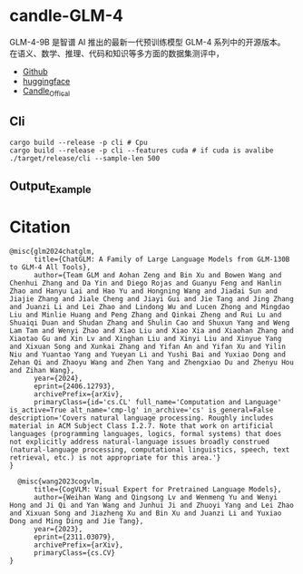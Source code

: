 * candle-GLM-4
GLM-4-9B 是智谱 AI 推出的最新一代预训练模型 GLM-4 系列中的开源版本。 在语义、数学、推理、代码和知识等多方面的数据集测评中，


- [[https://github.com/THUDM/GLM-4][Github]]
- [[https://huggingface.co/THUDM/glm-4-9b][huggingface]]
- [[https://github.com/huggingface/candle/tree/main/candle-examples/examples/glm4][Candle_Offical]]  
** Cli
#+begin_src shell
  cargo build --release -p cli # Cpu
  cargo build --release -p cli --features cuda # if cuda is avalibe
  ./target/release/cli --sample-len 500
#+end_src
** Output_Example
[[../resources/candle_example.png][file:../resources/candle_example.png]]
*  Citation
#+begin_src
@misc{glm2024chatglm,
      title={ChatGLM: A Family of Large Language Models from GLM-130B to GLM-4 All Tools}, 
      author={Team GLM and Aohan Zeng and Bin Xu and Bowen Wang and Chenhui Zhang and Da Yin and Diego Rojas and Guanyu Feng and Hanlin Zhao and Hanyu Lai and Hao Yu and Hongning Wang and Jiadai Sun and Jiajie Zhang and Jiale Cheng and Jiayi Gui and Jie Tang and Jing Zhang and Juanzi Li and Lei Zhao and Lindong Wu and Lucen Zhong and Mingdao Liu and Minlie Huang and Peng Zhang and Qinkai Zheng and Rui Lu and Shuaiqi Duan and Shudan Zhang and Shulin Cao and Shuxun Yang and Weng Lam Tam and Wenyi Zhao and Xiao Liu and Xiao Xia and Xiaohan Zhang and Xiaotao Gu and Xin Lv and Xinghan Liu and Xinyi Liu and Xinyue Yang and Xixuan Song and Xunkai Zhang and Yifan An and Yifan Xu and Yilin Niu and Yuantao Yang and Yueyan Li and Yushi Bai and Yuxiao Dong and Zehan Qi and Zhaoyu Wang and Zhen Yang and Zhengxiao Du and Zhenyu Hou and Zihan Wang},
      year={2024},
      eprint={2406.12793},
      archivePrefix={arXiv},
      primaryClass={id='cs.CL' full_name='Computation and Language' is_active=True alt_name='cmp-lg' in_archive='cs' is_general=False description='Covers natural language processing. Roughly includes material in ACM Subject Class I.2.7. Note that work on artificial languages (programming languages, logics, formal systems) that does not explicitly address natural-language issues broadly construed (natural-language processing, computational linguistics, speech, text retrieval, etc.) is not appropriate for this area.'}
}
#+end_src
#+begin_src
  @misc{wang2023cogvlm,
      title={CogVLM: Visual Expert for Pretrained Language Models}, 
      author={Weihan Wang and Qingsong Lv and Wenmeng Yu and Wenyi Hong and Ji Qi and Yan Wang and Junhui Ji and Zhuoyi Yang and Lei Zhao and Xixuan Song and Jiazheng Xu and Bin Xu and Juanzi Li and Yuxiao Dong and Ming Ding and Jie Tang},
      year={2023},
      eprint={2311.03079},
      archivePrefix={arXiv},
      primaryClass={cs.CV}
}
#+end_src
